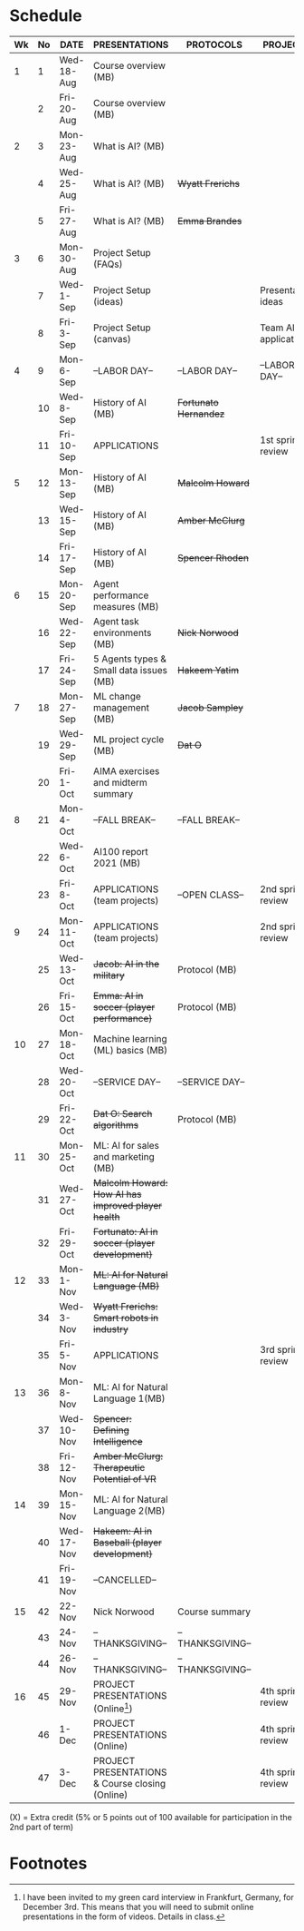 #+options: toc:nil
* Schedule
  | Wk | No | DATE       | PRESENTATIONS                                       | PROTOCOLS             | PROJECTS             |
  |----+----+------------+-----------------------------------------------------+-----------------------+----------------------|
  |  1 |  1 | Wed-18-Aug | Course overview (MB)                                |                       |                      |
  |    |  2 | Fri-20-Aug | Course overview (MB)                                |                       |                      |
  |----+----+------------+-----------------------------------------------------+-----------------------+----------------------|
  |  2 |  3 | Mon-23-Aug | What is AI? (MB)                                    |                       |                      |
  |    |  4 | Wed-25-Aug | What is AI? (MB)                                    | +Wyatt Frerichs+      |                      |
  |    |  5 | Fri-27-Aug | What is AI? (MB)                                    | +Emma Brandes+        |                      |
  |----+----+------------+-----------------------------------------------------+-----------------------+----------------------|
  |  3 |  6 | Mon-30-Aug | Project Setup (FAQs)                                |                       |                      |
  |    |  7 | Wed-1-Sep  | Project Setup (ideas)                               |                       | Presentation ideas   |
  |    |  8 | Fri-3-Sep  | Project Setup (canvas)                              |                       | Team AI applications |
  |----+----+------------+-----------------------------------------------------+-----------------------+----------------------|
  |  4 |  9 | Mon-6-Sep  | --LABOR DAY--                                       | --LABOR DAY--         | --LABOR DAY--        |
  |    | 10 | Wed-8-Sep  | History of AI (MB)                                  | +Fortunato Hernandez+ |                      |
  |    | 11 | Fri-10-Sep | APPLICATIONS                                        |                       | 1st sprint review    |
  |----+----+------------+-----------------------------------------------------+-----------------------+----------------------|
  |  5 | 12 | Mon-13-Sep | History of AI (MB)                                  | +Malcolm Howard+      |                      |
  |    | 13 | Wed-15-Sep | History of AI (MB)                                  | +Amber McClurg+       |                      |
  |    | 14 | Fri-17-Sep | History of AI (MB)                                  | +Spencer Rhoden+      |                      |
  |----+----+------------+-----------------------------------------------------+-----------------------+----------------------|
  |  6 | 15 | Mon-20-Sep | Agent performance measures (MB)                     |                       |                      |
  |    | 16 | Wed-22-Sep | Agent task environments (MB)                        | +Nick Norwood+        |                      |
  |    | 17 | Fri-24-Sep | 5 Agents types & Small data issues (MB)             | +Hakeem Yatim+        |                      |
  |----+----+------------+-----------------------------------------------------+-----------------------+----------------------|
  |  7 | 18 | Mon-27-Sep | ML change management (MB)                           | +Jacob Sampley+       |                      |
  |    | 19 | Wed-29-Sep | ML project cycle (MB)                               | +Dat O+               |                      |
  |    | 20 | Fri-1-Oct  | AIMA exercises and midterm summary                  |                       |                      |
  |----+----+------------+-----------------------------------------------------+-----------------------+----------------------|
  |  8 | 21 | Mon-4-Oct  | --FALL BREAK--                                      | --FALL BREAK--        |                      |
  |    | 22 | Wed-6-Oct  | AI100 report 2021 (MB)                              |                       |                      |
  |    | 23 | Fri-8-Oct  | APPLICATIONS (team projects)                        | --OPEN CLASS--        | 2nd sprint review    |
  |----+----+------------+-----------------------------------------------------+-----------------------+----------------------|
  |  9 | 24 | Mon-11-Oct | APPLICATIONS (team projects)                        |                       | 2nd sprint review    |
  |    | 25 | Wed-13-Oct | +Jacob: AI in the military+                         | Protocol (MB)         |                      |
  |    | 26 | Fri-15-Oct | +Emma: AI in soccer (player performance)+           | Protocol (MB)         |                      |
  |----+----+------------+-----------------------------------------------------+-----------------------+----------------------|
  | 10 | 27 | Mon-18-Oct | Machine learning (ML) basics (MB)                   |                       |                      |
  |    | 28 | Wed-20-Oct | --SERVICE DAY--                                     | --SERVICE DAY--       |                      |
  |    | 29 | Fri-22-Oct | +Dat O: Search algorithms+                          | Protocol (MB)         |                      |
  |----+----+------------+-----------------------------------------------------+-----------------------+----------------------|
  | 11 | 30 | Mon-25-Oct | ML: AI for sales and marketing (MB)                 |                       |                      |
  |    | 31 | Wed-27-Oct | +Malcolm Howard: How AI has improved player health+ |                       |                      |
  |    | 32 | Fri-29-Oct | +Fortunato: AI in soccer (player development)+      |                       |                      |
  |----+----+------------+-----------------------------------------------------+-----------------------+----------------------|
  | 12 | 33 | Mon-1-Nov  | +ML: AI for Natural Language (MB)+                  |                       |                      |
  |    | 34 | Wed-3-Nov  | +Wyatt Frerichs: Smart robots in industry+          |                       |                      |
  |    | 35 | Fri-5-Nov  | APPLICATIONS                                        |                       | 3rd sprint review    |
  |----+----+------------+-----------------------------------------------------+-----------------------+----------------------|
  | 13 | 36 | Mon-8-Nov  | ML: AI for Natural Language 1(MB)                   |                       |                      |
  |    | 37 | Wed-10-Nov | +Spencer: Defining Intelligence+                    |                       |                      |
  |    | 38 | Fri-12-Nov | +Amber McClurg: Therapeutic Potential of VR+        |                       |                      |
  |----+----+------------+-----------------------------------------------------+-----------------------+----------------------|
  | 14 | 39 | Mon-15-Nov | ML: AI for Natural Language 2(MB)                   |                       |                      |
  |    | 40 | Wed-17-Nov | +Hakeem: AI in Baseball (player development)+       |                       |                      |
  |    | 41 | Fri-19-Nov | --CANCELLED--                                       |                       |                      |
  |----+----+------------+-----------------------------------------------------+-----------------------+----------------------|
  | 15 | 42 | 22-Nov     | Nick Norwood | Course summary                        |                       |                      |
  |    | 43 | 24-Nov     | --THANKSGIVING--                                    | --THANKSGIVING--      |                      |
  |    | 44 | 26-Nov     | --THANKSGIVING--                                    | --THANKSGIVING--      |                      |
  |----+----+------------+-----------------------------------------------------+-----------------------+----------------------|
  | 16 | 45 | 29-Nov     | PROJECT PRESENTATIONS (Online[fn:1])                |                       | 4th sprint review    |
  |    | 46 | 1-Dec      | PROJECT PRESENTATIONS (Online)                      |                       | 4th sprint review    |
  |    | 47 | 3-Dec      | PROJECT PRESENTATIONS & Course closing (Online)     |                       | 4th sprint review    |
  |----+----+------------+-----------------------------------------------------+-----------------------+----------------------|

  (X) = Extra credit (5% or 5 points out of 100 available for
  participation in the 2nd part of term)

* Footnotes

[fn:1]I have been invited to my green card interview in Frankfurt,
Germany, for December 3rd. This means that you will need to submit
online presentations in the form of videos. Details in class.
